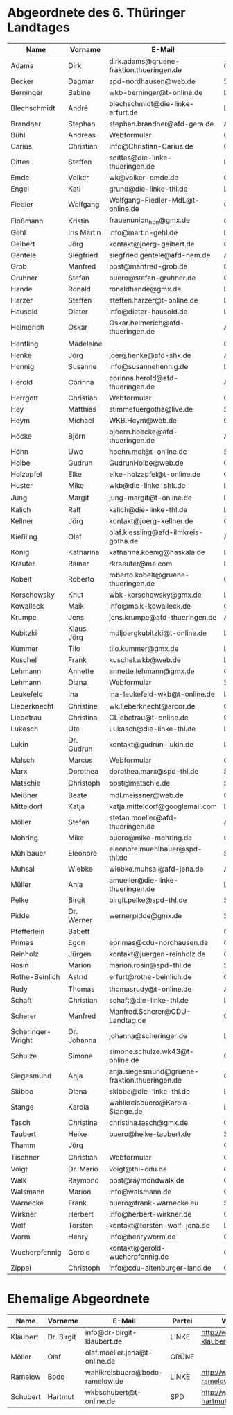 * Abgeordnete des 6. Thüringer Landtages
| Name              | Vorname     | E-Mail                                        | Partei | Webseite                                                 | Twitter          |
|-------------------+-------------+-----------------------------------------------+--------+----------------------------------------------------------+------------------|
| Adams             | Dirk        | dirk.adams@gruene-fraktion.thueringen.de      | GRÜNE  | http://www.dirkadams.de/                                 | [[https://twitter.com/GruenerDirk][@GruenerDirk]]     |
| Becker            | Dagmar      | spd-nordhausen@web.de                         | SPD    | http://www.spd-nordhausen.de/                            | ---              |
| Berninger         | Sabine      | wkb-berninger@t-online.de                     | LINKE  | http://www.sabine-berninger.de/                          | [[https://twitter.com/BineB][@BineB]]           |
| Blechschmidt      | André       | blechschmidt@die-linke-erfurt.de              | LINKE  | http://www.andre-blechschmidt.de/                        | ---              |
| Brandner          | Stephan     | stephan.brandner@afd-gera.de                  | AfD    | http://www.brandner-im-landtag.de/                       | ---              |
| Bühl              | Andreas     | Webformular                                   | CDU    | http://www.andreasbuehl.de/                              | [[https://twitter.com/Buehlandreas][@Buehlandreas]]    |
| Carius            | Christian   | Info@Christian-Carius.de                      | CDU    | http://www.christian-carius.de/                          | ---              |
| Dittes            | Steffen     | sdittes@die-linke-thueringen.de               | LINKE  | http://www.steffen-dittes.de/                            | [[https://twitter.com/St_Dittes][@St_Dittes]]       |
| Emde              | Volker      | wk@volker-emde.de                             | CDU    | http://www.volker-emde.de/                               | ---              |
| Engel             | Kati        | grund@die-linke-thl.de                        | LINKE  | http://www.kati-grund.de/                                | [[https://twitter.com/KatiGrund][@KatiGrund]]       |
| Fiedler           | Wolfgang    | Wolfgang-Fiedler-MdL@t-online.de              | CDU    | ---                                                      | ---              |
| Floßmann          | Kristin     | frauenunion_hbn@gmx.de                        | CDU    | http://www.kristin-flossmann.de/                         | ---              |
| Gehl              | Iris Martin | info@martin-gehl.de                           | LINKE  | http://www.martin-gehl.de                                | ---              |
| Geibert           | Jörg        | kontakt@joerg-geibert.de                      | CDU    | http://www.joerg-geibert.de/                             | [[https://twitter.com/JGeibert][@JGeibert]]        |
| Gentele           | Siegfried   | siegfried.gentele@afd-nem.de                  | AfD    |                                                          | ---              |
| Grob              | Manfred     | post@manfred-grob.de                          | CDU    | http://www.manfred-grob.de/                              | ---              |
| Gruhner           | Stefan      | buero@stefan-gruhner.de                       | CDU    | http://www.stefan-gruhner.de/                            | [[https://twitter.com/StefanGruhner][@StefanGruhner]]   |
| Hande             | Ronald      | ronaldhande@gmx.de                            | LINKE  | http://www.ronald-hande.de/                              | ---              |
| Harzer            | Steffen     | steffen.harzer@t-online.de                    | LINKE  | http://www.steffen-harzer.de/                            | [[https://twitter.com/Harzerkas][@Harzerkas]]       |
| Hausold           | Dieter      | info@dieter-hausold.de                        | LINKE  | http://www.dieter-hausold.de/                            | ---              |
| Helmerich         | Oskar       | Oskar.helmerich@afd-thueringen.de             | AfD    | http://www.rechtsanwalt-helmerich.de/                    | ---              |
| Henfling          | Madeleine   |                                               | GRÜNE  | http://www.madeleine-henfling.de/                        | [[https://twitter.com/henfling_m][@henfling_m]]      |
| Henke             | Jörg        | joerg.henke@afd-shk.de                        | AfD    | http://afd-henke.de/                                     | ---              |
| Hennig            | Susanne     | info@susannehennig.de                         | LINKE  | http://www.susannehennig.de/                             | [[https://twitter.com/SusanneHennig][@SusanneHenning]]  |
| Herold            | Corinna     | corinna.herold@afd-thueringen.de              | AfD    |                                                          | ---              |
| Herrgott          | Christian   | Webformular                                   | CDU    | http://www.christian-herrgott.de/                        | ---              |
| Hey               | Matthias    | stimmefuergotha@live.de                       | SPD    | http://www.matthias-hey.de/                              | ---              |
| Heym              | Michael     | WKB.Heym@web.de                               | CDU    | ---                                                      | ---              |
| Höcke             | Björn       | bjoern.hoecke@afd-thueringen.de               | AfD    | http://www.bjoern-hoecke.de/                             | ---              |
| Höhn              | Uwe         | hoehn.mdl@t-online.de                         | SPD    | http://spdnet.sozi.info/thueringen/hildburghausen/hoehn/ | ---              |
| Holbe             | Gudrun      | GudrunHolbe@web.de                            | CDU    | http://www.gudrun-holbe.de/                              | ---              |
| Holzapfel         | Elke        | elke-holzapfel@t-online.de                    | CDU    | http://www.elke-holzapfel.de/                            | ---              |
| Huster            | Mike        | wkb@die-linke-shk.de                          | LINKE  | http://www.mike-huster.de/                               | ---              |
| Jung              | Margit      | jung-margit@t-online.de                       | LINKE  | http://www.margit-jung.de/                               | [[https://twitter.com/jung_margit][@jung_margit]]     |
| Kalich            | Ralf        | kalich@die-linke-thl.de                       | LINKE  | http://www.ralfkalich.de/                                | [[https://twitter.com/RalfKalich][@RalfKalich]]      |
| Kellner           | Jörg        | kontakt@joerg-kellner.de                      | CDU    | http://www.joerg-kellner.de/                             | ---              |
| Kießling          | Olaf        | olaf.kiessling@afd-ilmkreis-gotha.de          | AfD    | http://olaf-kiessling.afd-thl.de/                        | ---              |
| König             | Katharina   | katharina.koenig@haskala.de                   | LINKE  | http://www.haskala.de/                                   | [[https://twitter.com/KatharinaKoenig][@KatharinaKoenig]] |
| Kräuter           | Rainer      | rkraeuter@me.com                              | LINKE  | http://www.rainer-kraeuter.de/                           | [[https://twitter.com/Rainerkraeuter][@Rainerkraeuter]]  |
| Kobelt            | Roberto     | roberto.kobelt@gruene-thueringen.de           | GRÜNE  | http://robertokobelt.de/                                 | ---              |
| Korschewsky       | Knut        | wbk-korschewsky@gmx.de                        | LINKE  | http://www.korschewsky.de/                               | [[https://twitter.com/KKorschewsky][@KKorschewsky]]    |
| Kowalleck         | Maik        | info@maik-kowalleck.de                        | CDU    | http://www.maik-kowalleck.de/                            | ---              |
| Krumpe            | Jens        | jens.krumpe@afd-thueringen.de                 | AfD    | ---                                                      | ---              |
| Kubitzki          | Klaus Jörg  | mdljoergkubitzki@t-online.de                  | LINKE  | ---                                                      | ---              |
| Kummer            | Tilo        | tilo.kummer@gmx.de                            | LINKE  | http://www.tilo-kummer.de/                               | ---              |
| Kuschel           | Frank       | kuschel.wkb@web.de                            | LINKE  | http://www.frankkuschel.de/                              | [[https://twitter.com/FKuschel][@FKuschel]]        |
| Lehmann           | Annette     | annette.lehmann@gmx.de                        | CDU    | http://www.annette-lehmann-cdu.de/                       | ---              |
| Lehmann           | Diana       | Webformular                                   | SPD    | http://dianalehmann.de/                                  | ---              |
| Leukefeld         | Ina         | ina-leukefeld-wkb@t-online.de                 | LINKE  | http://www.inaleukefeld.de/                              | [[https://twitter.com/iia_i][@iia_i]]           |
| Lieberknecht      | Christine   | wk.lieberknecht@arcor.de                      | CDU    | http://www.christine-lieberknecht.de/                    | ---              |
| Liebetrau         | Christina   | CLiebetrau@t-online.de                        | CDU    | http://www.cdu-sm.de/                                    | ---              |
| Lukasch           | Ute         | Lukasch@die-linke-thl.de                      | LINKE  | http://www.utelukasch.de/                                | ---              |
| Lukin             | Dr. Gudrun  | kontakt@gudrun-lukin.de                       | LINKE  | http://www.gudrun-lukin.de/                              | [[https://twitter.com/gudrunlukin][@gudrunlukin]]     |
| Malsch            | Marcus      | Webformular                                   | CDU    | http://www.marcus-malsch.de/                             | ---              |
| Marx              | Dorothea    | dorothea.marx@spd-thl.de                      | SPD    | http://www.marx-heute.de/                                | [[https://twitter.com/marx2009][@marx2009]]        |
| Matschie          | Christoph   | post@matschie.de                              | SPD    | http://www.christoph-matschie.de/                        | [[https://twitter.com/chris_matschie][@chris_matschie]]  |
| Meißner           | Beate       | mdl.meissner@web.de                           | CDU    | http://www.beate-meissner.de/cms/                        | ---              |
| Mitteldorf        | Katja       | katja.mitteldorf@googlemail.com               | LINKE  | http://katja-mitteldorf.de/                              | [[https://twitter.com/icultureonline][@icultureonline]]  |
| Möller            | Stefan      | stefan.moeller@afd-thueringen.de              | AfD    |                                                          | ---              |
| Mohring           | Mike        | buero@mike-mohring.de                         | CDU    | http://www.mike-mohring.de/                              | [[https://twitter.com/MikeMohring][@MikeMohring]]     |
| Mühlbauer         | Eleonore    | eleonore.muehlbauer@spd-thl.de                | SPD    | http://www.eleonore-muehlbauer.de/                       | [[https://twitter.com/EMuehlbauer_SPD][@EMuehlbauer_SPD]] |
| Muhsal            | Wiebke      | wiebke.muhsal@afd-jena.de                     | AfD    |                                                          | ---              |
| Müller            | Anja        | amueller@die-linke-thueringen.de              | LINKE  | http://anjamueller2014.de/                               | [[https://twitter.com/linkeanja][@linkeanja]]       |
| Pelke             | Birgit      | birgit.pelke@spd-thl.de                       | SPD    | http://www.birgit-pelke.de/                              | ---              |
| Pidde             | Dr. Werner  | wernerpidde@gmx.de                            | SPD    | http://www.werner-pidde.de/                              | ---              |
| Pfefferlein       | Babett      |                                               | GRÜNE  |                                                          | ---              |
| Primas            | Egon        | eprimas@cdu-nordhausen.de                     | CDU    | http://www.egonprimas.de/                                | ---              |
| Reinholz          | Jürgen      | kontakt@juergen-reinholz.de                   | CDU    | http://www.juergen-reinholz.de/                          | ---              |
| Rosin             | Marion      | marion.rosin@spd-thl.de                       | SPD    | http://www.marionrosin.de/                               | ---              |
| Rothe-Beinlich    | Astrid      | erfurt@rothe-beinlich.de                      | GRÜNE  | http://www.rothe-beinlich.de/                            | [[https://twitter.com/Astrid_RB][@Astrid_RB]]       |
| Rudy              | Thomas      | thomasrudy@t-online.de                        | AfD    |                                                          | ---              |
| Schaft            | Christian   | schaft@die-linke-thl.de                       | LINKE  | http://www.christian-schaft.de/                          | [[https://twitter.com/ChristianSchaft][@ChristianSchaft]] |
| Scherer           | Manfred     | Manfred.Scherer@CDU-Landtag.de                | CDU    | http://www.manfred-scherer.com/                          | [[https://twitter.com/ManfredScherer_][@ManfredScherer_]] |
| Scheringer-Wright | Dr. Johanna | johanna@scheringer.de                         | LINKE  | http://johanna-scheringer.de/                            | ---              |
| Schulze           | Simone      | simone.schulze.wk43@t-online.de               | CDU    | http://www.simone-schulze-cdu.de/                        | ---              |
| Siegesmund        | Anja        | anja.siegesmund@gruene-fraktion.thueringen.de | GRÜNE  | http://siegesmund.info/                                  | [[https://twitter.com/AnjaSiegesmund][@AnjaSiegesmund]]  |
| Skibbe            | Diana       | skibbe@die-linke-thl.de                       | LINKE  | http://www.dianaskibbe.de/                               | ---              |
| Stange            | Karola      | wahlkreisbuero@Karola-Stange.de               | LINKE  | http://www.karola-stange.de/                             | [[https://twitter.com/KarolaStange][@KarolaStange]]    |
| Tasch             | Christina   | christina.tasch@gmx.de                        | CDU    | http://christina-tasch.de/                               | ---              |
| Taubert           | Heike       | buero@heike-taubert.de                        | SPD    | http://www.heike-taubert.de/                             | [[https://twitter.com/HeikeTaubert][@HeikeTaubert]]    |
| Thamm             | Jörg        |                                               | CDU    | http://www.jörg-thamm.de/                                | ---              |
| Tischner          | Christian   | Webformular                                   | CDU    | http://www.christian-tischner.de/                        | [[https://twitter.com/ct_grz][@ct_grz]]          |
| Voigt             | Dr. Mario   | voigt@thl-cdu.de                              | CDU    | http://www.mario-voigt.com/                              | [[https://twitter.com/mariovoigt][@mariovoigt]]      |
| Walk              | Raymond     | post@raymondwalk.de                           | CDU    | http://www.raymondwalk.de/                               | ---              |
| Walsmann          | Marion      | info@walsmann.de                              | CDU    | http://www.walsmann.de/                                  | [[https://twitter.com/MarionWalsmann][@MarionWalsmann]]  |
| Warnecke          | Frank       | buero@frank-warnecke.eu                       | SPD    | http://frank-warnecke.eu/                                | ---              |
| Wirkner           | Herbert     | info@herbert-wirkner.de                       | CDU    | http://www.herbert-wirkner.de/                           | ---              |
| Wolf              | Torsten     | kontakt@torsten-wolf-jena.de                  | LINKE  | http://torsten-wolf.net/                                 | ---              |
| Worm              | Henry       | info@henryworm.de                             | CDU    | http://www.henryworm.de/de/index.php                     | ---              |
| Wucherpfennig     | Gerold      | kontakt@gerold-wucherpfennig.de               | CDU    | http://www.gerold-wucherpfennig.de/                      | ---              |
| Zippel            | Christoph   | info@cdu-altenburger-land.de                  | CDU    | http://www.christoph-zippel.de/                          | ---              |
* Ehemalige Abgeordnete
| Name              | Vorname     | E-Mail                                        | Partei | Webseite                                                 | Twitter          |
|-------------------+-------------+-----------------------------------------------+--------+----------------------------------------------------------+------------------|
| Klaubert          | Dr. Birgit  | info@dr-birgit-klaubert.de                    | LINKE  | http://www.dr-birgit-klaubert.de/                        | [[https://twitter.com/redhair54][@redhair54]]       |
| Möller            | Olaf        | olaf.moeller.jena@t-online.de                 | GRÜNE  |                                                          | ---              |
| Ramelow           | Bodo        | wahlkreisbuero@bodo-ramelow.de                | LINKE  | http://www.bodo-ramelow.de/                              | [[https://twitter.com/bodoramelow][@bodoramelow]]     |
| Schubert          | Hartmut     | wkbschubert@t-online.de                       | SPD    | http://www.schubert-hartmut.de/                          | ---              |
